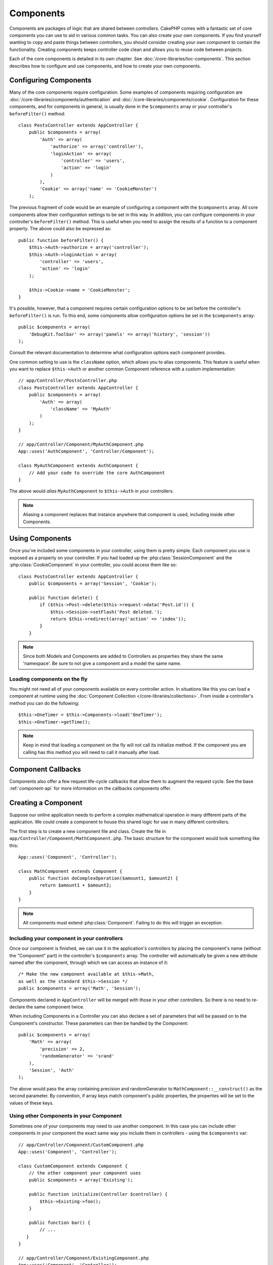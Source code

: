 Components
##########

Components are packages of logic that are shared between controllers.
CakePHP comes with a fantastic set of core components you can use to aid in
various common tasks. You can also create your own components. If you find
yourself wanting to copy and paste things between controllers, you should
consider creating your own component to contain the functionality. Creating
components keeps controller code clean and allows you to reuse code between projects.

Each of the core components is detailed in its own chapter. See :doc:`/core-libraries/toc-components`.
This section describes how to configure and use components, and how to create
your own components.

.. _configuring-components:

Configuring Components
======================

Many of the core components require configuration. Some examples of
components requiring configuration are
:doc:`/core-libraries/components/authentication` and :doc:`/core-libraries/components/cookie`.
Configuration for these components, and for components in general, is usually done in the
``$components`` array or your controller's ``beforeFilter()``
method::

    class PostsController extends AppController {
        public $components = array(
            'Auth' => array(
                'authorize' => array('controller'),
                'loginAction' => array(
                    'controller' => 'users',
                    'action' => 'login'
                )
            ),
            'Cookie' => array('name' => 'CookieMonster')
        );

The previous fragment of code would be an example of
configuring a component with the ``$components`` array.
All core components allow their
configuration settings to be set in this way. In addition, you can
configure components in your controller's ``beforeFilter()``
method. This is useful when you need to assign the results of a
function to a component property. The above could also be expressed
as::

    public function beforeFilter() {
        $this->Auth->authorize = array('controller');
        $this->Auth->loginAction = array(
            'controller' => 'users',
            'action' => 'login'
        );

        $this->Cookie->name = 'CookieMonster';
    }

It's possible, however, that a component requires certain
configuration options to be set before the controller's
``beforeFilter()`` is run. To this end, some components allow
configuration options be set in the ``$components`` array::

    public $components = array(
        'DebugKit.Toolbar' => array('panels' => array('history', 'session'))
    );

Consult the relevant documentation to determine what configuration
options each component provides.

One common setting to use is the ``className`` option, which allows you to
alias components. This feature is useful when you want to
replace ``$this->Auth`` or another common Component reference with a custom
implementation::

    // app/Controller/PostsController.php
    class PostsController extends AppController {
        public $components = array(
            'Auth' => array(
                'className' => 'MyAuth'
            )
        );
    }

    // app/Controller/Component/MyAuthComponent.php
    App::uses('AuthComponent', 'Controller/Component');
    
    class MyAuthComponent extends AuthComponent {
        // Add your code to override the core AuthComponent
    }

The above would *alias* ``MyAuthComponent`` to ``$this->Auth`` in your
controllers.

.. note::

    Aliasing a component replaces that instance anywhere that component is used,
    including inside other Components.

Using Components
================

Once you've included some components in your controller, using them is
pretty simple. Each component you use is exposed as a property on your
controller. If you had loaded up the :php:class:`SessionComponent` and
the :php:class:`CookieComponent` in your controller, you could access
them like so::

    class PostsController extends AppController {
        public $components = array('Session', 'Cookie');

        public function delete() {
            if ($this->Post->delete($this->request->data('Post.id')) {
                $this->Session->setFlash('Post deleted.');
                return $this->redirect(array('action' => 'index'));
            }
        }

.. note::

    Since both Models and Components are added to Controllers as
    properties they share the same 'namespace'. Be sure to not give a
    component and a model the same name.

Loading components on the fly
-----------------------------

You might not need all of your components available on every controller
action. In situations like this you can load a component at runtime using the
:doc:`Component Collection </core-libraries/collections>`. From inside a
controller's method you can do the following::

    $this->OneTimer = $this->Components->load('OneTimer');
    $this->OneTimer->getTime();

.. note::

    Keep in mind that loading a component on the fly will not call its
    initialize method. If the component you are calling has this method you
    will need to call it manually after load.


Component Callbacks
===================

Components also offer a few request life-cycle callbacks that allow them
to augment the request cycle. See the base :ref:`component-api` for
more information on the callbacks components offer.

.. _creating-a-component:

Creating a Component
====================

Suppose our online application needs to perform a complex
mathematical operation in many different parts of the application.
We could create a component to house this shared logic for use in
many different controllers.

The first step is to create a new component file and class. Create
the file in ``app/Controller/Component/MathComponent.php``. The basic
structure for the component would look something like this::

    App::uses('Component', 'Controller');
    
    class MathComponent extends Component {
        public function doComplexOperation($amount1, $amount2) {
            return $amount1 + $amount2;
        }
    }

.. note::

    All components must extend :php:class:`Component`. Failing to do this
    will trigger an exception.

Including your component in your controllers
--------------------------------------------

Once our component is finished, we can use it in the application's
controllers by placing the component's name (without the "Component"
part) in the controller's ``$components`` array. The controller will
automatically be given a new attribute named after the component,
through which we can access an instance of it::

    /* Make the new component available at $this->Math,
    as well as the standard $this->Session */
    public $components = array('Math', 'Session');

Components declared in ``AppController`` will be merged with those
in your other controllers. So there is no need to re-declare the
same component twice.

When including Components in a Controller you can also declare a
set of parameters that will be passed on to the Component's
constructor. These parameters can then be handled by
the Component::

    public $components = array(
        'Math' => array(
            'precision' => 2,
            'randomGenerator' => 'srand'
        ),
        'Session', 'Auth'
    );

The above would pass the array containing precision and
randomGenerator to ``MathComponent::__construct()`` as the
second parameter. By convention, if array keys match component's public
properties, the properties will be set to the values of these keys.


Using other Components in your Component
----------------------------------------

Sometimes one of your components may need to use another component.
In this case you can include other components in your component the exact same
way you include them in controllers - using the ``$components`` var::

    // app/Controller/Component/CustomComponent.php
    App::uses('Component', 'Controller');
    
    class CustomComponent extends Component {
        // the other component your component uses
        public $components = array('Existing');

        public function initialize(Controller $controller) {
            $this->Existing->foo();
        }

        public function bar() {
            // ...
       }
    }

    // app/Controller/Component/ExistingComponent.php
    App::uses('Component', 'Controller');
    
    class ExistingComponent extends Component {

        public function foo() {
            // ...
        }
    }

.. note::
    In contrast to a component included in a controller
    no callbacks will be triggered on a component's component.

.. _component-api:

Component API
=============

.. php:class:: Component

    The base Component class offers a few methods for lazily loading other
    Components through :php:class:`ComponentCollection` as well as dealing
    with common handling of settings. It also provides prototypes for all
    the component callbacks.

.. php:method:: __construct(ComponentCollection $collection, $settings = array())

    Constructor for the base component class. All ``$settings`` that
    are also public properties will have their values changed to the
    matching value in ``$settings``.

Callbacks
---------

.. php:method:: initialize(Controller $controller)

    Is called before the controller's
    beforeFilter method.

.. php:method:: startup(Controller $controller)

    Is called after the controller's beforeFilter
    method but before the controller executes the current action
    handler.

.. php:method:: beforeRender(Controller $controller)

    Is called after the controller executes the requested action's logic,
    but before the controller's renders views and layout.

.. php:method:: shutdown(Controller $controller)

    Is called before output is sent to the browser.

.. php:method:: beforeRedirect(Controller $controller, $url, $status=null, $exit=true)

    Is invoked when the controller's redirect
    method is called but before any further action. If this method
    returns false the controller will not continue on to redirect the
    request. The $url, $status and $exit variables have same meaning as
    for the controller's method. You can also return a string which
    will be interpreted as the URL to redirect to or return an associative
    array with the key 'url' and optionally 'status' and 'exit'.


.. meta::
    :title lang=en: Components
    :keywords lang=en: array controller,core libraries,authentication request,array name,access control lists,public components,controller code,core components,cookiemonster,login cookie,configuration settings,functionality,logic,sessions,cakephp,doc
